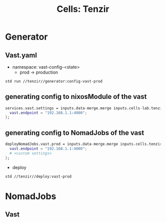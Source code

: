 :PROPERTIES:
:ID:       dc75096f-d987-488e-af4e-badc2e46a978
:END:
#+TITLE: Cells: Tenzir


* Generator

** Vast.yaml


+ namespace: vast-config-<state>
  - prod -> production

#+begin_src sh :async :exports both :results output
std run //tenzir//generator:config-vast-prod
#+end_src

#+RESULTS:


** generating config to nixosModule of the vast

#+begin_src nix :async :exports both :results output
services.vast.settings = inputs.data-merge.merge inputs.cells-lab.tenzir.generator.prod {
  vast.endpoint = "192.168.1.1:4000";
};
#+end_src


** generating config to NomadJobs of the vast

#+begin_src nix :async :exports both :results output
deployNomadJobs.vast.prod = inputs.data-merge.merge inputs.cells.tenzir.generator.prod {
  vast.endpoint = "192.168.1.1:4000";
  # <custom settings>
};
#+end_src

- deploy

#+begin_src sh :async :exports both :results output
std //tenzir//deploy:vast-prod
#+end_src


* NomadJobs

** Vast

